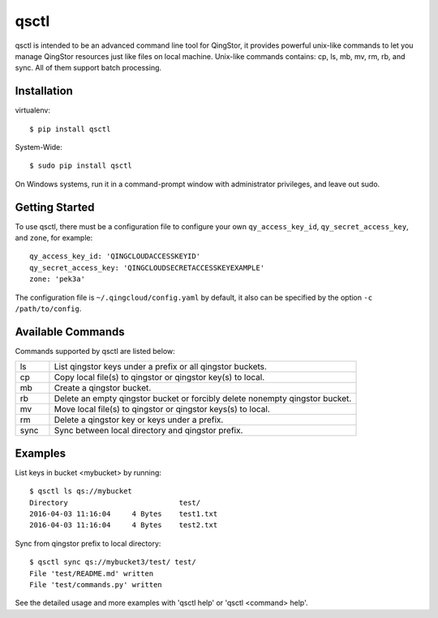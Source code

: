 =====
qsctl
=====

qsctl is intended to be an advanced command line tool for QingStor, it provides
powerful unix-like commands to let you manage QingStor resources just like files
on local machine. Unix-like commands contains: cp, ls, mb, mv, rm, rb, and sync.
All of them support batch processing.

------------
Installation
------------

virtualenv::

    $ pip install qsctl

System-Wide::

    $ sudo pip install qsctl

On Windows systems, run it in a command-prompt window with administrator
privileges, and leave out sudo.

---------------
Getting Started
---------------

To use qsctl, there must be a configuration file to configure your own
``qy_access_key_id``, ``qy_secret_access_key``, and ``zone``, for example::

  qy_access_key_id: 'QINGCLOUDACCESSKEYID'
  qy_secret_access_key: 'QINGCLOUDSECRETACCESSKEYEXAMPLE'
  zone: 'pek3a'

The configuration file is ``~/.qingcloud/config.yaml`` by default, it also
can be specified by the option ``-c /path/to/config``.

------------------
Available Commands
------------------

Commands supported by qsctl are listed below:

.. list-table::
  :widths: 10 90
  :header-rows: 0

  * - ls
    - List qingstor keys under a prefix or all qingstor buckets.

  * - cp
    - Copy local file(s) to qingstor or qingstor key(s) to local.

  * - mb
    - Create a qingstor bucket.

  * - rb
    - Delete an empty qingstor bucket or forcibly delete nonempty qingstor bucket.

  * - mv
    - Move local file(s) to qingstor or qingstor keys(s) to local.

  * - rm
    - Delete a qingstor key or keys under a prefix.

  * - sync
    - Sync between local directory and qingstor prefix.

--------
Examples
--------

List keys in bucket <mybucket> by running::

  $ qsctl ls qs://mybucket
  Directory                          test/
  2016-04-03 11:16:04     4 Bytes    test1.txt
  2016-04-03 11:16:04     4 Bytes    test2.txt

Sync from qingstor prefix to local directory::

  $ qsctl sync qs://mybucket3/test/ test/
  File 'test/README.md' written
  File 'test/commands.py' written

See the detailed usage and more examples with 'qsctl help' or 'qsctl <command> help'.


